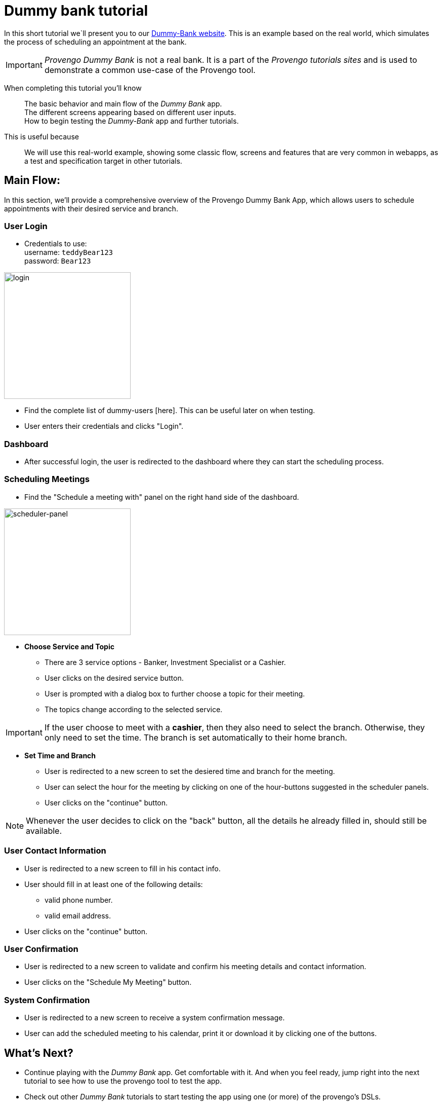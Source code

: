 = Dummy bank tutorial
:page-pagination:
:description: Short Introduction to the dummy-bank tutorial-website.
:keywords: Dummy-Bank, Bank, tutorial website

In this short tutorial we`ll present you to our https://dummy-bank.provengo.tech/[Dummy-Bank website]. 
This is an example based on the real world, which simulates the process of scheduling an appointment at the bank. 

IMPORTANT: _Provengo Dummy Bank_ is not a real bank. It is a part of the _Provengo tutorials sites_ and is used to demonstrate a common use-case of the Provengo tool. 

====

When completing this tutorial you'll know::
    The basic behavior and main flow of the _Dummy Bank_ app. +
    The different screens appearing based on different user inputs. +
    How to begin testing the _Dummy-Bank_ app and further tutorials. 

This is useful because::
    We will use this real-world example, showing some classic flow, screens and features that are very common in webapps, as a test and specification target in other tutorials.

====




## Main Flow:

In this section, we'll provide a comprehensive overview of the Provengo Dummy Bank App, which allows users to schedule appointments with their desired service and branch. 

### User Login


- Credentials to use: +
      username:   `teddyBear123` +
      password:   `Bear123`

image:dummy-bank/login.png["login",250]
// image:../../images/dummy-bank/login.png["login",250]

- Find the complete list of dummy-users [here]. This can be useful later on when testing.
- User enters their credentials and clicks "Login".

### Dashboard

- After successful login, the user is redirected to the dashboard where they can start the scheduling process.


### Scheduling Meetings

- Find the "Schedule a meeting with" panel on the right hand side of the dashboard. 

image:dummy-bank/scheduler-panel.png["scheduler-panel",250]
// image:.././modules/ROOT/images/dummy-bank/scheduler-panel.png["scheduler-panel",250]
// image:./../modules/ROOT/images/dummy-bank/scheduler-panel["scheduler-panel",250]



- **Choose Service and Topic**

    * There are 3 service options - Banker, Investment Specialist or a Cashier. 
    * User clicks on the desired service button.

    * User is prompted with a dialog box to further choose a topic for their meeting. 
    * The topics change according to the selected service.


IMPORTANT: If the user choose to meet with a *cashier*, then they also need to select the branch. Otherwise, they only need to set the time. The branch is set automatically to their home branch. 

- **Set Time and Branch** 

    * User is redirected to a new screen to set the desiered time and branch for the meeting. 

    * User can select the hour for the meeting by clicking on one of the hour-buttons suggested in the scheduler panels. 

    * User clicks on the "continue" button. 


NOTE: Whenever the user decides to click on the "back" button, all the details he already filled in, should still be available.


### User Contact Information

- User is redirected to a new screen to fill in his contact info. 

- User should fill in at least one of the following details: 
    * valid phone number.
    * valid email address. 

- User clicks on the "continue" button. 


### User Confirmation

- User is redirected to a new screen to validate and confirm his meeting details and contact information. 

- User clicks on the "Schedule My Meeting" button.


### System Confirmation

- User is redirected to a new screen to receive a system confirmation message.

- User can add the scheduled meeting to his calendar, print it or download it by clicking one of the buttons.


## What's Next?
- Continue playing with the _Dummy Bank_ app. Get comfortable with it. And when you feel ready, jump right into the next tutorial to see how to use the provengo tool to test the app.
- Check out other _Dummy Bank_ tutorials to start testing the app using one (or more) of the provengo's DSLs.

    * Dummy Bank StateMachines
    * Dummy Bank Combi 
    * Dummy Bank Storylines




---

